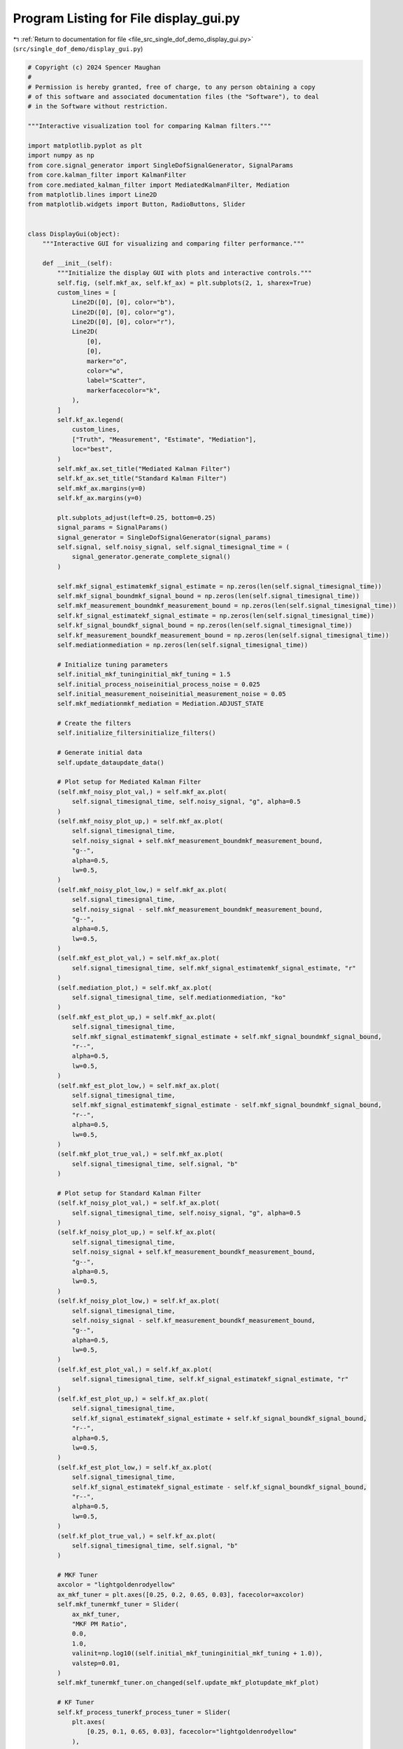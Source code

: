 
.. _program_listing_file_src_single_dof_demo_display_gui.py:

Program Listing for File display_gui.py
=======================================

|exhale_lsh| :ref:`Return to documentation for file <file_src_single_dof_demo_display_gui.py>` (``src/single_dof_demo/display_gui.py``)

.. |exhale_lsh| unicode:: U+021B0 .. UPWARDS ARROW WITH TIP LEFTWARDS

.. code-block:: py

   # Copyright (c) 2024 Spencer Maughan
   #
   # Permission is hereby granted, free of charge, to any person obtaining a copy
   # of this software and associated documentation files (the "Software"), to deal
   # in the Software without restriction.

   """Interactive visualization tool for comparing Kalman filters."""

   import matplotlib.pyplot as plt
   import numpy as np
   from core.signal_generator import SingleDofSignalGenerator, SignalParams
   from core.kalman_filter import KalmanFilter
   from core.mediated_kalman_filter import MediatedKalmanFilter, Mediation
   from matplotlib.lines import Line2D
   from matplotlib.widgets import Button, RadioButtons, Slider


   class DisplayGui(object):
       """Interactive GUI for visualizing and comparing filter performance."""

       def __init__(self):
           """Initialize the display GUI with plots and interactive controls."""
           self.fig, (self.mkf_ax, self.kf_ax) = plt.subplots(2, 1, sharex=True)
           custom_lines = [
               Line2D([0], [0], color="b"),
               Line2D([0], [0], color="g"),
               Line2D([0], [0], color="r"),
               Line2D(
                   [0],
                   [0],
                   marker="o",
                   color="w",
                   label="Scatter",
                   markerfacecolor="k",
               ),
           ]
           self.kf_ax.legend(
               custom_lines,
               ["Truth", "Measurement", "Estimate", "Mediation"],
               loc="best",
           )
           self.mkf_ax.set_title("Mediated Kalman Filter")
           self.kf_ax.set_title("Standard Kalman Filter")
           self.mkf_ax.margins(y=0)
           self.kf_ax.margins(y=0)

           plt.subplots_adjust(left=0.25, bottom=0.25)
           signal_params = SignalParams()
           signal_generator = SingleDofSignalGenerator(signal_params)
           self.signal, self.noisy_signal, self.signal_timesignal_time = (
               signal_generator.generate_complete_signal()
           )

           self.mkf_signal_estimatemkf_signal_estimate = np.zeros(len(self.signal_timesignal_time))
           self.mkf_signal_boundmkf_signal_bound = np.zeros(len(self.signal_timesignal_time))
           self.mkf_measurement_boundmkf_measurement_bound = np.zeros(len(self.signal_timesignal_time))
           self.kf_signal_estimatekf_signal_estimate = np.zeros(len(self.signal_timesignal_time))
           self.kf_signal_boundkf_signal_bound = np.zeros(len(self.signal_timesignal_time))
           self.kf_measurement_boundkf_measurement_bound = np.zeros(len(self.signal_timesignal_time))
           self.mediationmediation = np.zeros(len(self.signal_timesignal_time))

           # Initialize tuning parameters
           self.initial_mkf_tuninginitial_mkf_tuning = 1.5
           self.initial_process_noiseinitial_process_noise = 0.025
           self.initial_measurement_noiseinitial_measurement_noise = 0.05
           self.mkf_mediationmkf_mediation = Mediation.ADJUST_STATE

           # Create the filters
           self.initialize_filtersinitialize_filters()

           # Generate initial data
           self.update_dataupdate_data()

           # Plot setup for Mediated Kalman Filter
           (self.mkf_noisy_plot_val,) = self.mkf_ax.plot(
               self.signal_timesignal_time, self.noisy_signal, "g", alpha=0.5
           )
           (self.mkf_noisy_plot_up,) = self.mkf_ax.plot(
               self.signal_timesignal_time,
               self.noisy_signal + self.mkf_measurement_boundmkf_measurement_bound,
               "g--",
               alpha=0.5,
               lw=0.5,
           )
           (self.mkf_noisy_plot_low,) = self.mkf_ax.plot(
               self.signal_timesignal_time,
               self.noisy_signal - self.mkf_measurement_boundmkf_measurement_bound,
               "g--",
               alpha=0.5,
               lw=0.5,
           )
           (self.mkf_est_plot_val,) = self.mkf_ax.plot(
               self.signal_timesignal_time, self.mkf_signal_estimatemkf_signal_estimate, "r"
           )
           (self.mediation_plot,) = self.mkf_ax.plot(
               self.signal_timesignal_time, self.mediationmediation, "ko"
           )
           (self.mkf_est_plot_up,) = self.mkf_ax.plot(
               self.signal_timesignal_time,
               self.mkf_signal_estimatemkf_signal_estimate + self.mkf_signal_boundmkf_signal_bound,
               "r--",
               alpha=0.5,
               lw=0.5,
           )
           (self.mkf_est_plot_low,) = self.mkf_ax.plot(
               self.signal_timesignal_time,
               self.mkf_signal_estimatemkf_signal_estimate - self.mkf_signal_boundmkf_signal_bound,
               "r--",
               alpha=0.5,
               lw=0.5,
           )
           (self.mkf_plot_true_val,) = self.mkf_ax.plot(
               self.signal_timesignal_time, self.signal, "b"
           )

           # Plot setup for Standard Kalman Filter
           (self.kf_noisy_plot_val,) = self.kf_ax.plot(
               self.signal_timesignal_time, self.noisy_signal, "g", alpha=0.5
           )
           (self.kf_noisy_plot_up,) = self.kf_ax.plot(
               self.signal_timesignal_time,
               self.noisy_signal + self.kf_measurement_boundkf_measurement_bound,
               "g--",
               alpha=0.5,
               lw=0.5,
           )
           (self.kf_noisy_plot_low,) = self.kf_ax.plot(
               self.signal_timesignal_time,
               self.noisy_signal - self.kf_measurement_boundkf_measurement_bound,
               "g--",
               alpha=0.5,
               lw=0.5,
           )
           (self.kf_est_plot_val,) = self.kf_ax.plot(
               self.signal_timesignal_time, self.kf_signal_estimatekf_signal_estimate, "r"
           )
           (self.kf_est_plot_up,) = self.kf_ax.plot(
               self.signal_timesignal_time,
               self.kf_signal_estimatekf_signal_estimate + self.kf_signal_boundkf_signal_bound,
               "r--",
               alpha=0.5,
               lw=0.5,
           )
           (self.kf_est_plot_low,) = self.kf_ax.plot(
               self.signal_timesignal_time,
               self.kf_signal_estimatekf_signal_estimate - self.kf_signal_boundkf_signal_bound,
               "r--",
               alpha=0.5,
               lw=0.5,
           )
           (self.kf_plot_true_val,) = self.kf_ax.plot(
               self.signal_timesignal_time, self.signal, "b"
           )

           # MKF Tuner
           axcolor = "lightgoldenrodyellow"
           ax_mkf_tuner = plt.axes([0.25, 0.2, 0.65, 0.03], facecolor=axcolor)
           self.mkf_tunermkf_tuner = Slider(
               ax_mkf_tuner,
               "MKF PM Ratio",
               0.0,
               1.0,
               valinit=np.log10((self.initial_mkf_tuninginitial_mkf_tuning + 1.0)),
               valstep=0.01,
           )
           self.mkf_tunermkf_tuner.on_changed(self.update_mkf_plotupdate_mkf_plot)

           # KF Tuner
           self.kf_process_tunerkf_process_tuner = Slider(
               plt.axes(
                   [0.25, 0.1, 0.65, 0.03], facecolor="lightgoldenrodyellow"
               ),
               "KF Process",
               0.0,
               0.1,
               valinit=np.log10(self.initial_process_noiseinitial_process_noise + 1.0),
               valstep=0.001,
           )
           self.kf_process_tunerkf_process_tuner.on_changed(self.update_kf_plotupdate_kf_plot)

           self.kf_measurement_tunerkf_measurement_tuner = Slider(
               plt.axes(
                   [0.25, 0.15, 0.65, 0.03], facecolor="lightgoldenrodyellow"
               ),
               "KF Measurement",
               0.0,
               1.0,
               valinit=np.log10(self.initial_measurement_noiseinitial_measurement_noise + 1.0),
               valstep=0.01,
           )
           self.kf_measurement_tunerkf_measurement_tuner.on_changed(self.update_kf_plotupdate_kf_plot)

           # Reset button
           resetax = plt.axes([0.8, 0.025, 0.1, 0.04])
           self.buttonbutton = Button(
               resetax, "Reset", color=axcolor, hovercolor="0.975"
           )
           self.buttonbutton.on_clicked(self.resetreset)

           # Radio buttons for mediation method
           rax = plt.axes([0.015, 0.65, 0.185, 0.15], facecolor=axcolor)
           self.radioradio = RadioButtons(
               rax, ("State", "Meas", "Reject Meas", "Nothing"), active=0
           )
           self.radioradio.on_clicked(self.update_mkf_methodupdate_mkf_method)

       def initialize_filters(self):
           """Initialize both filters with current parameters."""
           # Create MKF filter
           self.mkfmkf = MediatedKalmanFilter(
               process_to_measurement_ratio=self.initial_mkf_tuninginitial_mkf_tuning,
               sample_window=40,
               mediation=self.mkf_mediationmkf_mediation,
           )
           self.mkfmkf.process_variance = self.initial_process_noiseinitial_process_noise
           self.mkfmkf.measurement_variance = self.initial_measurement_noiseinitial_measurement_noise
           self.mkfmkf.state_variance = 0.1

           # Create standard KF filter
           self.kfkf = KalmanFilter(
               process_noise=self.initial_process_noiseinitial_process_noise,
               measurement_noise=self.initial_measurement_noiseinitial_measurement_noise,
           )
           self.kfkf.process_variance = self.initial_process_noiseinitial_process_noise
           self.kfkf.measurement_variance = self.initial_measurement_noiseinitial_measurement_noise
           self.kfkf.state_variance = 0.1

       def update_data(self):
           """Update all data using current filter settings."""
           # Reinitialize the filters instead of trying to reset them
           self.initialize_filtersinitialize_filters()

           # Process all data points
           for i, (t, s) in enumerate(zip(self.signal_timesignal_time, self.noisy_signal)):
               # Process through MKF
               mkf_output = self.mkfmkf.update(measurement=s, t=t)
               self.mkf_signal_estimatemkf_signal_estimate[i] = mkf_output.final.state.value
               self.mkf_signal_boundmkf_signal_bound[i] = 3.0 * np.sqrt(self.mkfmkf.state_variance)
               self.mkf_measurement_boundmkf_measurement_bound[i] = 3.0 * np.sqrt(
                   self.mkfmkf.measurement_variance
               )

               # Process through standard KF
               kf_output = self.kfkf.update(measurement=s)
               self.kf_signal_estimatekf_signal_estimate[i] = kf_output.final.state.value
               self.kf_signal_boundkf_signal_bound[i] = 3.0 * np.sqrt(self.kfkf.state_variance)
               self.kf_measurement_boundkf_measurement_bound[i] = 3.0 * np.sqrt(
                   self.kfkf.measurement_variance
               )

               # Store mediation points
               self.mediationmediation[i] = (
                   self.mkf_signal_estimatemkf_signal_estimate[i]
                   if self.mkfmkf.mediation
                   else float("NaN")
               )

       def update_mkf_method(self, label):
           """Update the mediation method based on radio button selection."""
           if label == "State":
               self.mkf_mediationmkf_mediation = Mediation.ADJUST_STATE
           elif label == "Meas":
               self.mkf_mediationmkf_mediation = Mediation.ADJUST_MEASUREMENT
           elif label == "Reject Meas":
               self.mkf_mediationmkf_mediation = Mediation.REJECT_MEASUREMENT
           elif label == "Nothing":
               self.mkf_mediationmkf_mediation = Mediation.NO_ACTION
           self.update_mkf_plotupdate_mkf_plot(None)

       def update_mkf_plot(self, _):
           """Update the mediated Kalman filter plot based on slider values."""
           # Convert slider value to actual ratio
           ratio_value = -1.0 + 10**self.mkf_tunermkf_tuner.val
           self.mkf_tunermkf_tuner.valtext.set_text(ratio_value)

           # Re-initialize MKF with new parameters
           self.mkfmkf = MediatedKalmanFilter(
               process_to_measurement_ratio=ratio_value,
               sample_window=40,
               mediation=self.mkf_mediationmkf_mediation,
           )
           self.mkfmkf.process_variance = self.initial_process_noiseinitial_process_noise
           self.mkfmkf.measurement_variance = self.initial_measurement_noiseinitial_measurement_noise

           # Process all data through the filter
           for i, (t, s) in enumerate(zip(self.signal_timesignal_time, self.noisy_signal)):
               mkf_output = self.mkfmkf.update(measurement=s, t=t)
               self.mkf_signal_estimatemkf_signal_estimate[i] = mkf_output.final.state.value
               self.mkf_signal_boundmkf_signal_bound[i] = 3.0 * np.sqrt(self.mkfmkf.state_variance)
               self.mkf_measurement_boundmkf_measurement_bound[i] = 3.0 * np.sqrt(
                   self.mkfmkf.measurement_variance
               )
               self.mediationmediation[i] = (
                   self.mkf_signal_estimatemkf_signal_estimate[i]
                   if self.mkfmkf.mediation
                   else float("NaN")
               )

           # Update plot data
           self.mkf_noisy_plot_val.set_ydata(self.noisy_signal)
           self.mkf_noisy_plot_up.set_ydata(
               self.noisy_signal + self.mkf_measurement_boundmkf_measurement_bound
           )
           self.mkf_noisy_plot_low.set_ydata(
               self.noisy_signal - self.mkf_measurement_boundmkf_measurement_bound
           )
           self.mkf_est_plot_val.set_ydata(self.mkf_signal_estimatemkf_signal_estimate)
           self.mediation_plot.set_ydata(self.mediationmediation)
           self.mkf_est_plot_up.set_ydata(
               self.mkf_signal_estimatemkf_signal_estimate + self.mkf_signal_boundmkf_signal_bound
           )
           self.mkf_est_plot_low.set_ydata(
               self.mkf_signal_estimatemkf_signal_estimate - self.mkf_signal_boundmkf_signal_bound
           )
           self.mkf_plot_true_val.set_ydata(self.signal)
           self.fig.canvas.draw_idle()

       def update_kf_plot(self, _):
           """Update the standard Kalman filter plot based on slider values."""
           # Convert slider values to actual noise values
           process_noise = -1.0 + 10**self.kf_process_tunerkf_process_tuner.val
           self.kf_process_tunerkf_process_tuner.valtext.set_text(process_noise)
           measurement_noise = -1.0 + 10**self.kf_measurement_tunerkf_measurement_tuner.val
           self.kf_measurement_tunerkf_measurement_tuner.valtext.set_text(measurement_noise)

           # Re-initialize KF with new parameters
           self.kfkf = KalmanFilter(
               process_noise=process_noise, measurement_noise=measurement_noise
           )

           # Process all data through the filter
           for i, s in enumerate(self.noisy_signal):
               kf_output = self.kfkf.update(measurement=s)
               self.kf_signal_estimatekf_signal_estimate[i] = kf_output.final.state.value
               self.kf_signal_boundkf_signal_bound[i] = 3.0 * np.sqrt(self.kfkf.state_variance)
               self.kf_measurement_boundkf_measurement_bound[i] = 3.0 * np.sqrt(
                   self.kfkf.measurement_variance
               )

           # Update plot data
           self.kf_noisy_plot_val.set_ydata(self.noisy_signal)
           self.kf_noisy_plot_up.set_ydata(
               self.noisy_signal + self.kf_measurement_boundkf_measurement_bound
           )
           self.kf_noisy_plot_low.set_ydata(
               self.noisy_signal - self.kf_measurement_boundkf_measurement_bound
           )
           self.kf_est_plot_val.set_ydata(self.kf_signal_estimatekf_signal_estimate)
           self.kf_est_plot_up.set_ydata(
               self.kf_signal_estimatekf_signal_estimate + self.kf_signal_boundkf_signal_bound
           )
           self.kf_est_plot_low.set_ydata(
               self.kf_signal_estimatekf_signal_estimate - self.kf_signal_boundkf_signal_bound
           )
           self.kf_plot_true_val.set_ydata(self.signal)
           self.fig.canvas.draw_idle()

       def reset(self, _):
           """Reset all sliders to their initial values."""
           self.mkf_tunermkf_tuner.reset()
           self.kf_measurement_tunerkf_measurement_tuner.reset()
           self.kf_process_tunerkf_process_tuner.reset()
           # Reset filters to default states
           self.initialize_filtersinitialize_filters()
           self.update_dataupdate_data()
           # Update plots
           self.update_mkf_plotupdate_mkf_plot(None)
           self.update_kf_plotupdate_kf_plot(None)

       @staticmethod
       def run():
           """Run the display GUI by showing the plot window."""
           plt.show()
